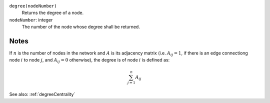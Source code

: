 
``degree(nodeNumber)``
	Returns the degree of a node.

``nodeNumber``: integer
	The number of the node whose degree shall be returned.


Notes
-----
If :math:`n` is the number of nodes in the network and :math:`A` is its adjacency matrix (i.e. :math:`A_{ij} = 1`, if there is an edge connectiong node :math:`i` to node :math:`j`, and :math:`A_{ij} = 0` otherwise), the degree is  of node :math:`i` is defined as:

.. math::
	\sum_{j=1}^{n} A_{ij}

See also: :ref:`degreeCentrality`

